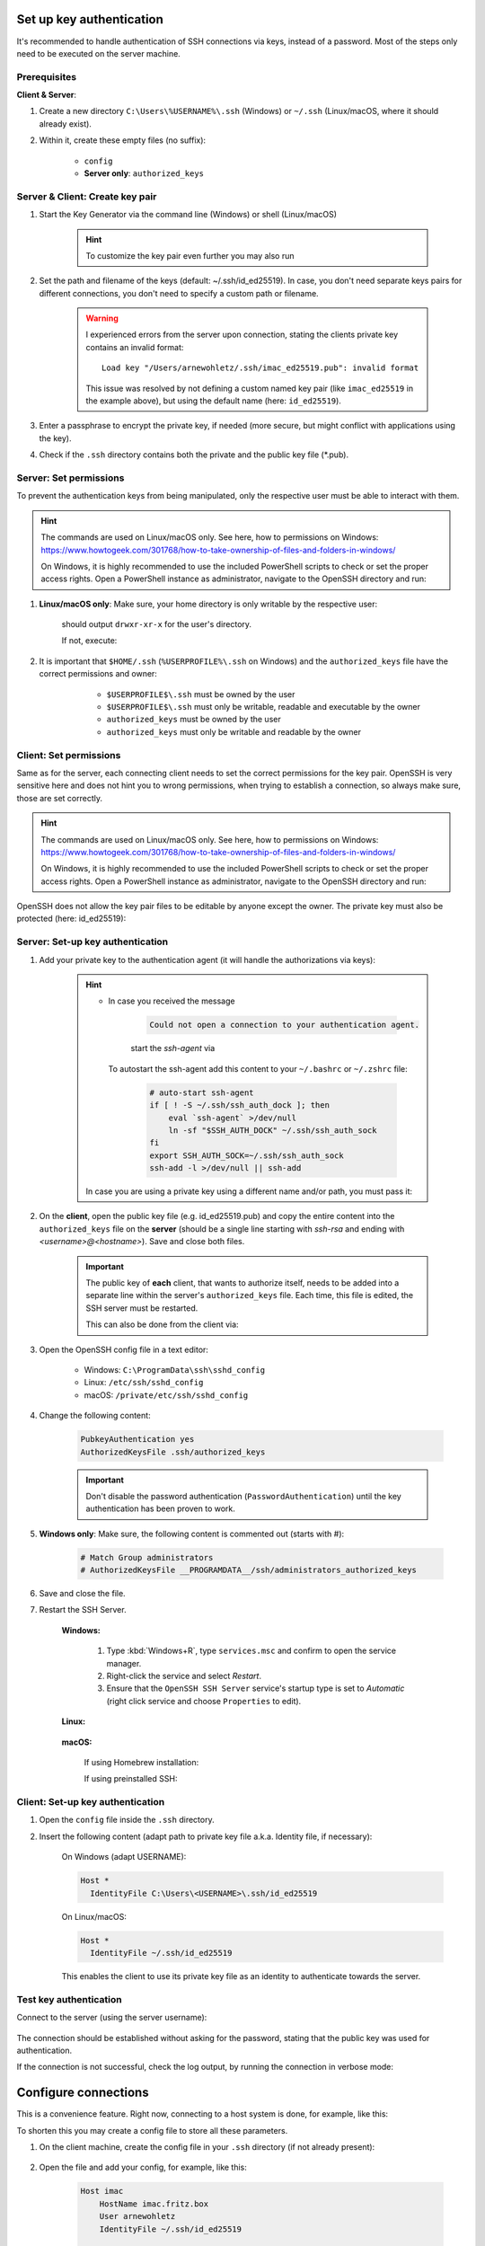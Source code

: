 Set up key authentication
-------------------------
It's recommended to handle authentication of SSH connections via keys, instead of a password.
Most of the steps only need to be executed on the server machine.

Prerequisites
`````````````
**Client & Server**:

#. Create a new directory ``C:\Users\%USERNAME%\.ssh`` (Windows) or ``~/.ssh`` (Linux/macOS,
   where it should already exist).
#. Within it, create these empty files (no suffix):

    * ``config``
    * **Server only**: ``authorized_keys``

Server & Client: Create key pair
````````````````````````````````
#. Start the Key Generator via the command line (Windows) or shell (Linux/macOS)

    .. prompt:: bash

        ssh-keygen -t ed25519

    .. hint::

        To customize the key pair even further you may also run

        .. tabs::
            .. group-tab:: macOS

                .. prompt:: bash

                    ssh-keygen -t ed25519 -C "$USER@$(scutil --get LocalHostName) - `date +%Y%m%d`"

            .. group-tab:: Linux

                .. prompt:: bash

                    ssh-keygen -t ed25519 -C "$USER@$HOSTNAME - `date +%Y%m%d`"

            .. group-tab:: Windows

                Run in git bash (comes with `Git for Windows`_):

                .. prompt:: bash

                    ssh-keygen -t ed25519 -C "$USERNAME@$COMPUTERNAME - `date +%Y%m%d`"

#. Set the path and filename of the keys (default: ~/.ssh/id_ed25519).
   In case, you don't need separate keys pairs for different connections, you don't need to
   specify a custom path or filename.

    .. warning::

        I experienced errors from the server upon connection, stating the clients private key
        contains an invalid format::

            Load key "/Users/arnewohletz/.ssh/imac_ed25519.pub": invalid format

        This issue was resolved by not defining a custom named key pair (like ``imac_ed25519``
        in the example above), but using the default name (here: ``id_ed25519``).

#. Enter a passphrase to encrypt the private key, if needed (more secure, but might conflict with
   applications using the key).
#. Check if the ``.ssh`` directory contains both the private and the public key file (\*.pub).

.. _Git for Windows: https://gitforwindows.org/

Server: Set permissions
```````````````````````
To prevent the authentication keys from being manipulated, only the respective user must
be able to interact with them.

.. hint::

    The commands are used on Linux/macOS only. See here, how to permissions on Windows:
    https://www.howtogeek.com/301768/how-to-take-ownership-of-files-and-folders-in-windows/

    On Windows, it is highly recommended to use the included PowerShell scripts to check or
    set the proper access rights. Open a PowerShell instance as administrator, navigate
    to the OpenSSH directory and run:

    .. prompt:: powershell

        powershell.exe -ExecutionPolicy Bypass -File .\FixHostFilePermissions.ps1

#. **Linux/macOS only**: Make sure, your home directory is only writable by the respective user:

    .. prompt:: bash

        ls -l /home
        ls -l /Users

    should output ``drwxr-xr-x`` for the user's directory.

    If not, execute:

        .. prompt:: bash

            chmod 755 ~/

#. It is important that ``$HOME/.ssh`` (``%USERPROFILE%\.ssh`` on Windows) and the ``authorized_keys``
   file have the correct permissions and owner:

       * ``$USERPROFILE$\.ssh`` must be owned by the user
       * ``$USERPROFILE$\.ssh`` must only be writable, readable and executable by the owner
       * ``authorized_keys`` must be owned by the user
       * ``authorized_keys`` must only be writable and readable by the owner

    .. prompt:: bash

        chown $USER ~/.ssh
        chown $USER ~/.ssh/authorized_keys
        chown $USER ~/.ssh/config

    .. prompt:: bash

        chmod 700 ~/.ssh
        chmod 600 ~/.ssh/authorized_keys
        chmod 600 ~/.ssh/config

Client: Set permissions
```````````````````````
Same as for the server, each connecting client needs to set the correct permissions for
the key pair. OpenSSH is very sensitive here and does not hint you to wrong permissions,
when trying to establish a connection, so always make sure, those are set correctly.

.. hint::

    The commands are used on Linux/macOS only. See here, how to permissions on Windows:
    https://www.howtogeek.com/301768/how-to-take-ownership-of-files-and-folders-in-windows/

    On Windows, it is highly recommended to use the included PowerShell scripts to check or
    set the proper access rights. Open a PowerShell instance as administrator, navigate
    to the OpenSSH directory and run:

    .. prompt:: powershell

        powershell.exe -ExecutionPolicy Bypass -File .\FixUserFilePermissions.ps1

OpenSSH does not allow the key pair files to be editable by anyone except the owner.
The private key must also be protected (here: id_ed25519):

    .. prompt:: bash

        chmod 700 ~/.ssh/id_ed25519
        chmod 700 ~/.ssh/id_ed25519.pub

Server: Set-up key authentication
`````````````````````````````````
#. Add your private key to the authentication agent (it will handle the authorizations via keys):

    .. prompt:: bash

        ssh-add

    .. hint::

        * In case you received the message

            .. code-block:: none

                Could not open a connection to your authentication agent.

            start the *ssh-agent* via

            .. prompt:: bash

                eval `ssh-agent -s`

          To autostart the ssh-agent add this content to your ``~/.bashrc`` or
          ``~/.zshrc`` file:

            .. code-block:: none

                # auto-start ssh-agent
                if [ ! -S ~/.ssh/ssh_auth_dock ]; then
                    eval `ssh-agent` >/dev/null
                    ln -sf "$SSH_AUTH_DOCK" ~/.ssh/ssh_auth_sock
                fi
                export SSH_AUTH_SOCK=~/.ssh/ssh_auth_sock
                ssh-add -l >/dev/null || ssh-add


        In case you are using a private key using a different name and/or path, you must pass it:

        .. prompt:: bash

            ssh-add /path/to/custom_private_key_file

#. On the **client**, open the public key file (e.g. id_ed25519.pub) and copy the entire content into the
   ``authorized_keys`` file on the **server** (should be a single line starting with *ssh-rsa* and ending
   with *<username>@<hostname>*). Save and close both files.

    .. important::

        The public key of **each** client, that wants to authorize itself, needs to be added into a
        separate line within the server's ``authorized_keys`` file. Each time, this file is edited,
        the SSH server must be restarted.

        This can also be done from the client via:

        .. prompt:: bash

            ssh-copy-id -i ~/.ssh/id_ed25519.pub <HOST_USERNAME>@<HOST>

#. Open the OpenSSH config file in a text editor:

    * Windows: ``C:\ProgramData\ssh\sshd_config``
    * Linux: ``/etc/ssh/sshd_config``
    * macOS: ``/private/etc/ssh/sshd_config``

#. Change the following content:

    .. code-block:: none

        PubkeyAuthentication yes
        AuthorizedKeysFile .ssh/authorized_keys

    .. important::

        Don't disable the password authentication (``PasswordAuthentication``) until the
        key authentication has been proven to work.

#. **Windows only**: Make sure, the following content is commented out (starts with #):

    .. code-block:: none

        # Match Group administrators
        # AuthorizedKeysFile __PROGRAMDATA__/ssh/administrators_authorized_keys

#. Save and close the file.
#. Restart the SSH Server.

    **Windows:**

        #. Type :kbd:`Windows+R`, type ``services.msc`` and confirm to open the service manager.
        #. Right-click the service and select *Restart*.
        #. Ensure that the ``OpenSSH SSH Server`` service's startup type is set to *Automatic*
           (right click service and choose ``Properties`` to edit).

    **Linux:**

        .. prompt:: bash

            service ssh restart

    **macOS:**

        If using Homebrew installation:

        .. prompt:: bash

            brew services start ssh

        If using preinstalled SSH:

        .. prompt:: bash

            sudo launchctl stop com.openssh.sshd
            sudo launchctl start com.openssh.sshd

Client: Set-up key authentication
`````````````````````````````````
#. Open the ``config`` file inside the ``.ssh`` directory.
#. Insert the following content (adapt path to private key file a.k.a. Identity file, if necessary):

    On Windows (adapt USERNAME):

    .. code-block:: none

        Host *
          IdentityFile C:\Users\<USERNAME>\.ssh/id_ed25519

    On Linux/macOS:

    .. code-block:: none

        Host *
          IdentityFile ~/.ssh/id_ed25519

    This enables the client to use its private key file as an identity to authenticate
    towards the server.

Test key authentication
```````````````````````
Connect to the server (using the server username):

    .. prompt:: bash

        ssh <HOST_USERNAME>@<HOST>

The connection should be established without asking for the password, stating that
the public key was used for authentication.

If the connection is not successful, check the log output, by running the connection in
verbose mode:

    .. prompt:: bash

        ssh <HOST_USERNAME>@<HOST> -v

Configure connections
---------------------
This is a convenience feature. Right now, connecting to a host system is done, for example,
like this:

.. prompt:: bash

    ssh -i ~/.ssh/all_my_keys/imac.ed25519.pub someuser@some.host.system

To shorten this you may create a config file to store all these parameters.

#. On the client machine, create the config file in your ``.ssh`` directory
   (if not already present):

    .. prompt:: bash

        touch ~/.ssh/config

#. Open the file and add your config, for example, like this:

    .. code-block:: none

        Host imac
            HostName imac.fritz.box
            User arnewohletz
            IdentityFile ~/.ssh/id_ed25519

        Host someotherhost
            HostName some.other.host
            User some.user
            IdentityFile ~/.ssh/id_ed25519

    You may specify settings for any number of host systems. Check out all
    possible settings via:

        .. prompt:: bash

            man ssh_config

#. Save and close the file.
#. You may connect to a specified host system by only stating its name:

    .. prompt::

        ssh imac

.. hint::

    To list all configured hosts, specify this command under an alias in your
    ``~/.bashrc``or ``~/.zshrc`` file:

    .. code-block:: none

        alias ssh-hosts="cat ~/.ssh/config | grep -E '^\s*Host\s' | awk '{print $2}'"

    When running ``ssh-hosts`` in a new shell, it will print all configured hosts.

    On Windows create a Batch script in a folder defined in your PATH variable,
    for example ``ssh-hosts.bat`` and insert the following content:

    .. code-block:: none

        @echo off
        type %USERPROFILE%\.ssh\config | findstr /R "^Host "